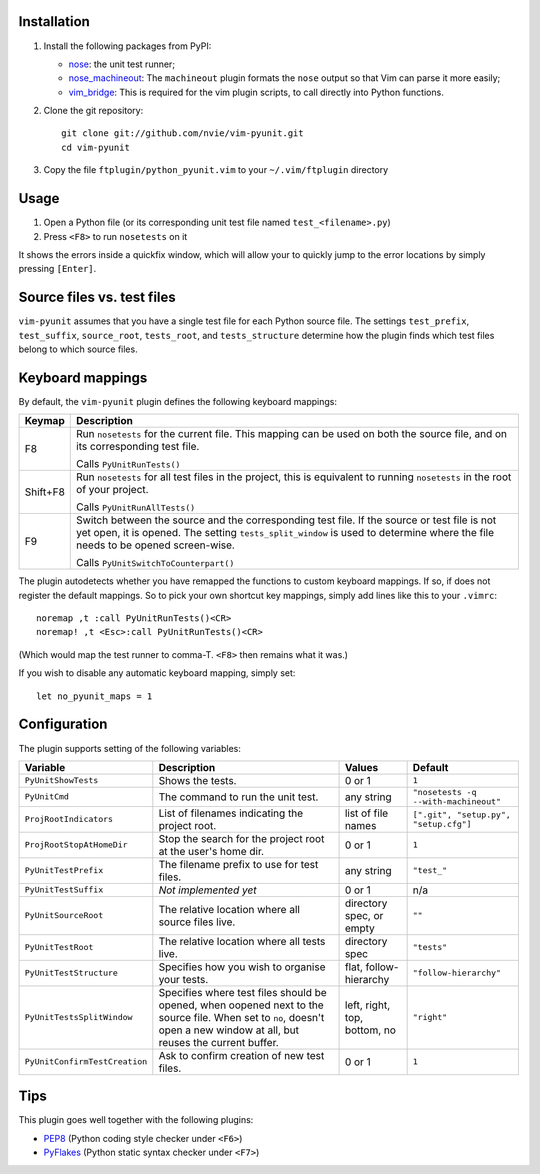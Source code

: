 Installation
------------
1. Install the following packages from PyPI:

   - nose_: the unit test runner;
   - nose_machineout_:  The ``machineout`` plugin formats the ``nose`` output
     so that Vim can parse it more easily;
   - vim_bridge_:  This is required for the vim plugin scripts, to call
     directly into Python functions.

2. Clone the git repository::

       git clone git://github.com/nvie/vim-pyunit.git
       cd vim-pyunit

3. Copy the file ``ftplugin/python_pyunit.vim`` to your ``~/.vim/ftplugin``
   directory

.. _nose: http://pypi.python.org/pypi/nose
.. _nose_machineout: http://pypi.python.org/pypi/nose_machineout
.. _vim_bridge: http://pypi.python.org/pypi/vim_bridge


Usage
-----
1. Open a Python file (or its corresponding unit test file named
   ``test_<filename>.py``)
2. Press ``<F8>`` to run ``nosetests`` on it

It shows the errors inside a quickfix window, which will allow your to quickly
jump to the error locations by simply pressing ``[Enter]``.


Source files vs. test files
---------------------------
``vim-pyunit`` assumes that you have a single test file for each Python source
file.  The settings ``test_prefix``, ``test_suffix``, ``source_root``,
``tests_root``, and ``tests_structure`` determine how the plugin finds which
test files belong to which source files.


Keyboard mappings
-----------------
By default, the ``vim-pyunit`` plugin defines the following keyboard
mappings:

+----------+------------------------------------------------------------------+
| Keymap   | Description                                                      |
+==========+==================================================================+
| F8       | Run ``nosetests`` for the current file. This mapping can be used |
|          | on both the source file, and on its corresponding test file.     |
|          |                                                                  |
|          | Calls ``PyUnitRunTests()``                                       |
+----------+------------------------------------------------------------------+
| Shift+F8 | Run ``nosetests`` for all test files in the project, this is     |
|          | equivalent to running ``nosetests`` in the root of your project. |
|          |                                                                  |
|          | Calls ``PyUnitRunAllTests()``                                    |
+----------+------------------------------------------------------------------+
| F9       | Switch between the source and the corresponding test file. If    |
|          | the source or test file is not yet open, it is opened. The       |
|          | setting ``tests_split_window`` is used to determine where the    |
|          | file needs to be opened screen-wise.                             |
|          |                                                                  |
|          | Calls ``PyUnitSwitchToCounterpart()``                            |
+----------+------------------------------------------------------------------+

The plugin autodetects whether you have remapped the functions to custom
keyboard mappings.  If so, if does not register the default mappings.  So to
pick your own shortcut key mappings, simply add lines like this to your
``.vimrc``::

    noremap ,t :call PyUnitRunTests()<CR>
    noremap! ,t <Esc>:call PyUnitRunTests()<CR>

(Which would map the test runner to comma-T. ``<F8>`` then remains what it
was.)

If you wish to disable any automatic keyboard mapping, simply set::

    let no_pyunit_maps = 1


Configuration
-------------
The plugin supports setting of the following variables:

+-------------------------------+------------------------------------------------+------------------------------+---------------------------------------+
| Variable                      | Description                                    | Values                       | Default                               |
+===============================+================================================+==============================+=======================================+
| ``PyUnitShowTests``           | Shows the tests.                               | 0 or 1                       | ``1``                                 |
+-------------------------------+------------------------------------------------+------------------------------+---------------------------------------+
| ``PyUnitCmd``                 | The command to run the unit test.              | any string                   | ``"nosetests -q --with-machineout"``  |
+-------------------------------+------------------------------------------------+------------------------------+---------------------------------------+
| ``ProjRootIndicators``        | List of filenames indicating the               | list of file names           | ``[".git", "setup.py", "setup.cfg"]`` |
|                               | project root.                                  |                              |                                       |
+-------------------------------+------------------------------------------------+------------------------------+---------------------------------------+
| ``ProjRootStopAtHomeDir``     | Stop the search for the project root at the    | 0 or 1                       | ``1``                                 |
|                               | user's home dir.                               |                              |                                       |
+-------------------------------+------------------------------------------------+------------------------------+---------------------------------------+
| ``PyUnitTestPrefix``          | The filename prefix to use for test files.     | any string                   | ``"test_"``                           |
+-------------------------------+------------------------------------------------+------------------------------+---------------------------------------+
| ``PyUnitTestSuffix``          | *Not implemented yet*                          | 0 or 1                       | n/a                                   |
+-------------------------------+------------------------------------------------+------------------------------+---------------------------------------+
| ``PyUnitSourceRoot``          | The relative location where all source files   | directory spec, or empty     | ``""``                                |
|                               | live.                                          |                              |                                       |
+-------------------------------+------------------------------------------------+------------------------------+---------------------------------------+
| ``PyUnitTestRoot``            | The relative location where all tests live.    | directory spec               | ``"tests"``                           |
+-------------------------------+------------------------------------------------+------------------------------+---------------------------------------+
| ``PyUnitTestStructure``       | Specifies how you wish to organise your tests. | flat, follow-hierarchy       | ``"follow-hierarchy"``                |
+-------------------------------+------------------------------------------------+------------------------------+---------------------------------------+
| ``PyUnitTestsSplitWindow``    | Specifies where test files should be opened,   | left, right, top, bottom, no | ``"right"``                           |
|                               | when oopened next to the source file. When set |                              |                                       |
|                               | to ``no``, doesn't open a new window at all,   |                              |                                       |
|                               | but reuses the current buffer.                 |                              |                                       |
+-------------------------------+------------------------------------------------+------------------------------+---------------------------------------+
| ``PyUnitConfirmTestCreation`` | Ask to confirm creation of new test files.     | 0 or 1                       | ``1``                                 |
+-------------------------------+------------------------------------------------+------------------------------+---------------------------------------+


Tips
----
This plugin goes well together with the following plugins:

- PEP8_ (Python coding style checker under ``<F6>``)
- PyFlakes_ (Python static syntax checker under ``<F7>``)

.. _PEP8: http://github.com/nvie/vim-pep8
.. _PyFlakes: http://github.com/nvie/vim-pyflakes
